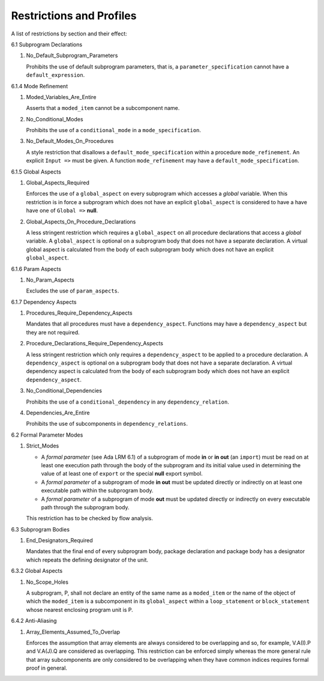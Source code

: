 .. raw:: latex

   \appendix

Restrictions and Profiles
=========================

A list of restrictions by section and their effect:


6.1 Subprogram Declarations
    
#. No_Default_Subprogram_Parameters

   Prohibits the use of default subprogram parameters, that is, a
   ``parameter_specification`` cannot have a ``default_expression``.


6.1.4 Mode Refinement

#. Moded_Variables_Are_Entire 
 
   Asserts that a ``moded_item`` cannot be a subcomponent name.

#. No_Conditional_Modes
   
   Prohibits the use of a ``conditional_mode`` in a
   ``mode_specification``.

#. No_Default_Modes_On_Procedures

   A style restriction that disallows a ``default_mode_specification``
   within a procedure ``mode_refinement``. An explicit ``Input =>``
   must be given.  A function ``mode_refinement`` may have a
   ``default_mode_specification``.


6.1.5 Global Aspects

#. Global_Aspects_Required

   Enforces the use of a ``global_aspect`` on every subprogram which
   accesses a *global* variable.  When this restriction is in force a
   subprogram which does not have an explicit ``global_aspect`` is
   considered to have a have have one of ``Global =>`` **null**.

#. Global_Aspects_On_Procedure_Declarations
   
   A less stringent restriction which requires a ``global_aspect`` on
   all procedure declarations that access a *global* variable.  A
   ``global_aspect`` is optional on a subprogram body that does not
   have a separate declaration.  A virtual global aspect is calculated
   from the body of each subprogram body which does not have an
   explicit ``global_aspect``.

6.1.6 Param Aspects

#. No_Param_Aspects

   Excludes the use of ``param_aspects``.

6.1.7 Dependency Aspects

#. Procedures_Require_Dependency_Aspects 

   Mandates that all procedures must have a ``dependency_aspect``.
   Functions may have a ``dependency_aspect`` but they are not
   required.

#. Procedure_Declarations_Require_Dependency_Aspects
   
   A less stringent restriction which only requires a
   ``dependency_aspect`` to be applied to a procedure declaration. A
   ``dependency_aspect`` is optional on a subprogram body that does
   not have a separate declaration.  A virtual dependency aspect is
   calculated from the body of each subprogram body which does not
   have an explicit ``dependency_aspect``.
   
#. No_Conditional_Dependencies

   Prohibits the use of a ``conditional_dependency`` in any
   ``dependency_relation``.

#. Dependencies_Are_Entire

   Prohibits the use of subcomponents in ``dependency_relations``.

6.2 Formal Parameter Modes

#. Strict_Modes

   * A *formal parameter* (see Ada LRM 6.1) of a subprogram of mode
     **in** or **in out** (an ``import``) must be read on at least one
     execution path through the body of the subprogram and its initial
     value used in determining the value of at least one of ``export``
     or the special **null** export symbol.
   * A *formal parameter* of a subprogram of mode **in out** must be
     updated directly or indirectly on at least one executable path
     within the subprogram body.
   * A *formal parameter* of a subprogram of mode **out** must be
     updated directly or indirectly on every executable path through
     the subprogram body.

   This restriction has to be checked by flow analysis.

6.3 Subprogram Bodies

#. End_Designators_Required 
   
   Mandates that the final end of every subprogram body, package
   declaration and package body has a designator which repeats the
   defining designator of the unit.

6.3.2 Global Aspects

#. No_Scope_Holes

   A subprogram, P, shall not declare an entity of the same name as a
   ``moded_item`` or the name of the object of which the
   ``moded_item`` is a subcomponent in its ``global_aspect`` within a
   ``loop_statement`` or ``block_statement`` whose nearest enclosing
   program unit is P.
  
6.4.2 Anti-Aliasing

#. Array_Elements_Assumed_To_Overlap

   Enforces the assumption that array elements are always considered
   to be overlapping and so, for example, V.A(I).P and V.A(J).Q are
   considered as overlapping.  This restriction can be enforced simply
   whereas the more general rule that array subcomponents are only
   considered to be overlapping when they have common indices requires
   formal proof in general.
